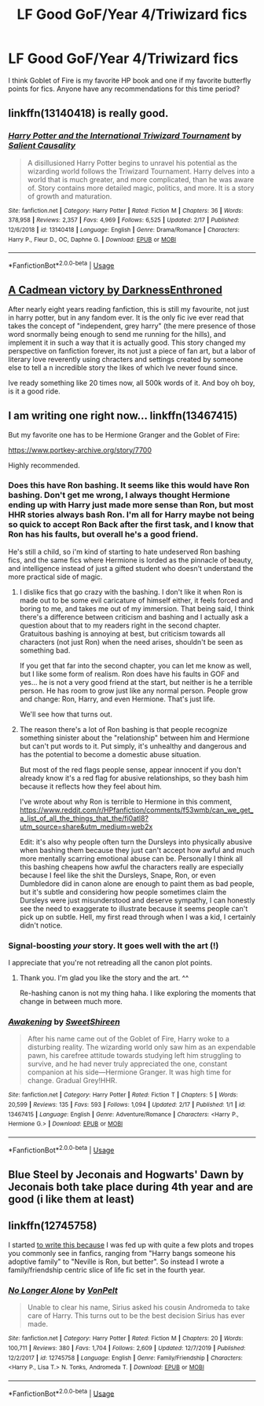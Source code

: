 #+TITLE: LF Good GoF/Year 4/Triwizard fics

* LF Good GoF/Year 4/Triwizard fics
:PROPERTIES:
:Author: TheDivineDemon
:Score: 13
:DateUnix: 1582406724.0
:DateShort: 2020-Feb-23
:FlairText: Request
:END:
I think Goblet of Fire is my favorite HP book and one if my favorite butterfly points for fics. Anyone have any recommendations for this time period?


** linkffn(13140418) is really good.
:PROPERTIES:
:Score: 3
:DateUnix: 1582410332.0
:DateShort: 2020-Feb-23
:END:

*** [[https://www.fanfiction.net/s/13140418/1/][*/Harry Potter and the International Triwizard Tournament/*]] by [[https://www.fanfiction.net/u/8729603/Salient-Causality][/Salient Causality/]]

#+begin_quote
  A disillusioned Harry Potter begins to unravel his potential as the wizarding world follows the Triwizard Tournament. Harry delves into a world that is much greater, and more complicated, than he was aware of. Story contains more detailed magic, politics, and more. It is a story of growth and maturation.
#+end_quote

^{/Site/:} ^{fanfiction.net} ^{*|*} ^{/Category/:} ^{Harry} ^{Potter} ^{*|*} ^{/Rated/:} ^{Fiction} ^{M} ^{*|*} ^{/Chapters/:} ^{36} ^{*|*} ^{/Words/:} ^{378,958} ^{*|*} ^{/Reviews/:} ^{2,357} ^{*|*} ^{/Favs/:} ^{4,969} ^{*|*} ^{/Follows/:} ^{6,525} ^{*|*} ^{/Updated/:} ^{2/17} ^{*|*} ^{/Published/:} ^{12/6/2018} ^{*|*} ^{/id/:} ^{13140418} ^{*|*} ^{/Language/:} ^{English} ^{*|*} ^{/Genre/:} ^{Drama/Romance} ^{*|*} ^{/Characters/:} ^{Harry} ^{P.,} ^{Fleur} ^{D.,} ^{OC,} ^{Daphne} ^{G.} ^{*|*} ^{/Download/:} ^{[[http://www.ff2ebook.com/old/ffn-bot/index.php?id=13140418&source=ff&filetype=epub][EPUB]]} ^{or} ^{[[http://www.ff2ebook.com/old/ffn-bot/index.php?id=13140418&source=ff&filetype=mobi][MOBI]]}

--------------

*FanfictionBot*^{2.0.0-beta} | [[https://github.com/tusing/reddit-ffn-bot/wiki/Usage][Usage]]
:PROPERTIES:
:Author: FanfictionBot
:Score: 1
:DateUnix: 1582410351.0
:DateShort: 2020-Feb-23
:END:


** [[https://m.fanfiction.net/s/11446957/1/][A Cadmean victory by DarknessEnthroned]]

After nearly eight years reading fanfiction, this is still my favourite, not just in harry potter, but in any fandom ever. It is the only fic ive ever read that takes the concept of "independent, grey harry" (the mere presence of those word snormally being enough to send me running for the hills), and implement it in such a way that it is actually good. This story changed my perspective on fanfiction forever, its not just a piece of fan art, but a labor of literary love reverently using chracters and settings created by someone else to tell a n incredible story the likes of which Ive never found since.

Ive ready something like 20 times now, all 500k words of it. And boy oh boy, is it a good ride.
:PROPERTIES:
:Score: 3
:DateUnix: 1582423884.0
:DateShort: 2020-Feb-23
:END:


** I am writing one right now... linkffn(13467415)

But my favorite one has to be Hermione Granger and the Goblet of Fire:

[[https://www.portkey-archive.org/story/7700]]

Highly recommended.
:PROPERTIES:
:Author: TryingToPassMath
:Score: 2
:DateUnix: 1582414989.0
:DateShort: 2020-Feb-23
:END:

*** Does this have Ron bashing. It seems like this would have Ron bashing. Don't get me wrong, I always thought Hermione ending up with Harry just made more sense than Ron, but most HHR stories always bash Ron. I'm all for Harry maybe not being so quick to accept Ron Back after the first task, and I know that Ron has his faults, but overall he's a good friend.

He's still a child, so i'm kind of starting to hate undeserved Ron bashing fics, and the same fics where Hermione is lorded as the pinnacle of beauty, and intelligence instead of just a gifted student who doesn't understand the more practical side of magic.
:PROPERTIES:
:Author: Wassa110
:Score: 3
:DateUnix: 1582443590.0
:DateShort: 2020-Feb-23
:END:

**** I dislike fics that go crazy with the bashing. I don't like it when Ron is made out to be some evil caricature of himself either, it feels forced and boring to me, and takes me out of my immersion. That being said, I think there's a difference between criticism and bashing and I actually ask a question about that to my readers right in the second chapter. Gratuitous bashing is annoying at best, but criticism towards all characters (not just Ron) when the need arises, shouldn't be seen as something bad.

If you get that far into the second chapter, you can let me know as well, but I like some form of realism. Ron does have his faults in GOF and yes... he is not a very good friend at the start, but neither is he a terrible person. He has room to grow just like any normal person. People grow and change: Ron, Harry, and even Hermione. That's just life.

We'll see how that turns out.
:PROPERTIES:
:Author: TryingToPassMath
:Score: 2
:DateUnix: 1582469947.0
:DateShort: 2020-Feb-23
:END:


**** The reason there's a lot of Ron bashing is that people recognize something sinister about the "relationship" between him and Hermione but can't put words to it. Put simply, it's unhealthy and dangerous and has the potential to become a domestic abuse situation.

But most of the red flags people sense, appear innocent if you don't already know it's a red flag for abusive relationships, so they bash him because it reflects how they feel about him.

I've wrote about why Ron is terrible to Hermione in this comment, [[https://www.reddit.com/r/HPfanfiction/comments/f53wmb/can_we_get_a_list_of_all_the_things_that_the/fi0atl8?utm_source=share&utm_medium=web2x]]

Edit: it's also why people often turn the Dursleys into physically abusive when bashing them because they just can't accept how awful and much more mentally scarring emotional abuse can be. Personally I think all this bashing cheapens how awful the characters really are especially because I feel like the shit the Dursleys, Snape, Ron, or even Dumbledore did in canon alone are enough to paint them as bad people, but it's subtle and considering how people sometimes claim the Dursleys were just misunderstood and deserve sympathy, I can honestly see the need to exaggerate to illustrate because it seems people can't pick up on subtle. Hell, my first read through when I was a kid, I certainly didn't notice.
:PROPERTIES:
:Author: Lost_in_math
:Score: 0
:DateUnix: 1582467525.0
:DateShort: 2020-Feb-23
:END:


*** Signal-boosting /your/ story. It goes well with the art (!)

I appreciate that you're not retreading all the canon plot points.
:PROPERTIES:
:Author: adgnatum
:Score: 2
:DateUnix: 1582500264.0
:DateShort: 2020-Feb-24
:END:

**** Thank you. I'm glad you like the story and the art. ^^

Re-hashing canon is not my thing haha. I like exploring the moments that change in between much more.
:PROPERTIES:
:Author: TryingToPassMath
:Score: 2
:DateUnix: 1582503510.0
:DateShort: 2020-Feb-24
:END:


*** [[https://www.fanfiction.net/s/13467415/1/][*/Awakening/*]] by [[https://www.fanfiction.net/u/3714792/SweetShireen][/SweetShireen/]]

#+begin_quote
  After his name came out of the Goblet of Fire, Harry woke to a disturbing reality. The wizarding world only saw him as an expendable pawn, his carefree attitude towards studying left him struggling to survive, and he had never truly appreciated the one, constant companion at his side---Hermione Granger. It was high time for change. Gradual Grey!HHR.
#+end_quote

^{/Site/:} ^{fanfiction.net} ^{*|*} ^{/Category/:} ^{Harry} ^{Potter} ^{*|*} ^{/Rated/:} ^{Fiction} ^{T} ^{*|*} ^{/Chapters/:} ^{5} ^{*|*} ^{/Words/:} ^{20,599} ^{*|*} ^{/Reviews/:} ^{135} ^{*|*} ^{/Favs/:} ^{593} ^{*|*} ^{/Follows/:} ^{1,094} ^{*|*} ^{/Updated/:} ^{2/17} ^{*|*} ^{/Published/:} ^{1/1} ^{*|*} ^{/id/:} ^{13467415} ^{*|*} ^{/Language/:} ^{English} ^{*|*} ^{/Genre/:} ^{Adventure/Romance} ^{*|*} ^{/Characters/:} ^{<Harry} ^{P.,} ^{Hermione} ^{G.>} ^{*|*} ^{/Download/:} ^{[[http://www.ff2ebook.com/old/ffn-bot/index.php?id=13467415&source=ff&filetype=epub][EPUB]]} ^{or} ^{[[http://www.ff2ebook.com/old/ffn-bot/index.php?id=13467415&source=ff&filetype=mobi][MOBI]]}

--------------

*FanfictionBot*^{2.0.0-beta} | [[https://github.com/tusing/reddit-ffn-bot/wiki/Usage][Usage]]
:PROPERTIES:
:Author: FanfictionBot
:Score: 1
:DateUnix: 1582414998.0
:DateShort: 2020-Feb-23
:END:


** Blue Steel by Jeconais and Hogwarts' Dawn by Jeconais both take place during 4th year and are good (i like them at least)
:PROPERTIES:
:Author: Neriasa
:Score: 1
:DateUnix: 1582426529.0
:DateShort: 2020-Feb-23
:END:


** linkffn(12745758)

I started [[https://www.fanfiction.net/s/12745758/][to write this because]] I was fed up with quite a few plots and tropes you commonly see in fanfics, ranging from "Harry bangs someone his adoptive family" to "Neville is Ron, but better". So instead I wrote a family/friendship centric slice of life fic set in the fourth year.
:PROPERTIES:
:Author: Hellstrike
:Score: 0
:DateUnix: 1582414759.0
:DateShort: 2020-Feb-23
:END:

*** [[https://www.fanfiction.net/s/12745758/1/][*/No Longer Alone/*]] by [[https://www.fanfiction.net/u/8266516/VonPelt][/VonPelt/]]

#+begin_quote
  Unable to clear his name, Sirius asked his cousin Andromeda to take care of Harry. This turns out to be the best decision Sirius has ever made.
#+end_quote

^{/Site/:} ^{fanfiction.net} ^{*|*} ^{/Category/:} ^{Harry} ^{Potter} ^{*|*} ^{/Rated/:} ^{Fiction} ^{M} ^{*|*} ^{/Chapters/:} ^{20} ^{*|*} ^{/Words/:} ^{100,711} ^{*|*} ^{/Reviews/:} ^{380} ^{*|*} ^{/Favs/:} ^{1,704} ^{*|*} ^{/Follows/:} ^{2,609} ^{*|*} ^{/Updated/:} ^{12/7/2019} ^{*|*} ^{/Published/:} ^{12/2/2017} ^{*|*} ^{/id/:} ^{12745758} ^{*|*} ^{/Language/:} ^{English} ^{*|*} ^{/Genre/:} ^{Family/Friendship} ^{*|*} ^{/Characters/:} ^{<Harry} ^{P.,} ^{Lisa} ^{T.>} ^{N.} ^{Tonks,} ^{Andromeda} ^{T.} ^{*|*} ^{/Download/:} ^{[[http://www.ff2ebook.com/old/ffn-bot/index.php?id=12745758&source=ff&filetype=epub][EPUB]]} ^{or} ^{[[http://www.ff2ebook.com/old/ffn-bot/index.php?id=12745758&source=ff&filetype=mobi][MOBI]]}

--------------

*FanfictionBot*^{2.0.0-beta} | [[https://github.com/tusing/reddit-ffn-bot/wiki/Usage][Usage]]
:PROPERTIES:
:Author: FanfictionBot
:Score: 1
:DateUnix: 1582414808.0
:DateShort: 2020-Feb-23
:END:
